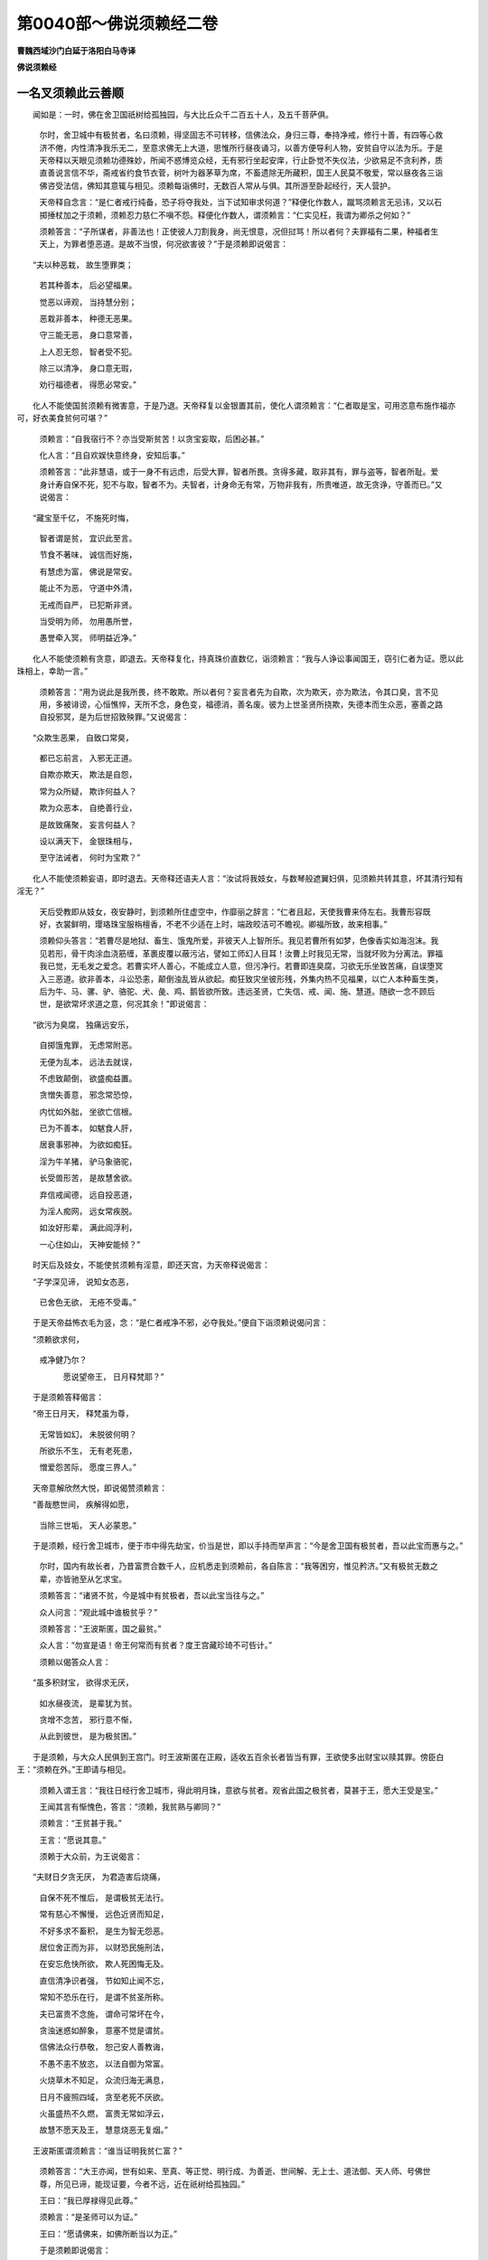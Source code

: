 第0040部～佛说须赖经二卷
============================

**曹魏西域沙门白延于洛阳白马寺译**

**佛说须赖经**

一名叉须赖此云善顺
------------------

　　闻如是：一时，佛在舍卫国祇树给孤独园，与大比丘众千二百五十人，及五千菩萨俱。

                      　　尔时，舍卫城中有极贫者，名曰须赖，得坚固志不可转移，信佛法众，身归三尊，奉持净戒，修行十善，有四等心救济不倦，内性清净我乐无二，至意求佛无上大道，思惟所行昼夜诵习，以善方便导利人物，安贫自守以法为乐。于是天帝释以天眼见须赖功德殊妙，所闻不惑博览众经，无有邪行坐起安庠，行止卧觉不失仪法，少欲易足不贪利养，质直善说言信不华，斋戒省约食节衣菅，树叶为器茅草为席，不畜遗除无所藏积，国王人民莫不敬爱，常以昼夜各三诣佛咨受法信，佛知其意辄与相见。须赖每诣佛时，无数百人常从与俱。其所游至卧起经行，天人营护。

                      　　天帝释自念言：“是仁者戒行纯备，恐子将夺我处，当下试知审求何道？”释便化作数人，蹴骂须赖言无忌讳，又以石掷捶杖加之于须赖，须赖忍力慈仁不嗔不怨。释便化作数人，谓须赖言：“仁实见枉，我谓为卿杀之何如？”

                      　　须赖答言：“子所谋者，非善法也！正使彼人刀割我身，尚无恨意，况但挝骂！所以者何？夫罪福有二果，种福者生天上，为罪者堕恶道。是故不当恨，何况欲害彼？”于是须赖即说偈言：

　　“夫以种恶栽， 故生堕罪类；
 
                      　　　若其种善本， 后必望福果。
 
                      　　　觉恶以谛观， 当持慧分别；
 
                      　　　恶栽非善本， 种德无恶果。
 
                      　　　守三能无恶， 身口意常善，
 
                      　　　上人忍无怨， 智者受不犯。
 
                      　　　除三以清净， 身口意无瑕，
 
                      　　　劝行福德者， 得愿必常安。”

　　化人不能使国贫须赖有微害意，于是乃退。天帝释复以金银置其前，使化人谓须赖言：“仁者取是宝，可用恣意布施作福亦可，好衣美食贫何可堪？”

                      　　须赖言：“自我宿行不？亦当受斯贫苦！以贪宝妄取，后困必甚。”

                      　　化人言：“且自欢娱快意终身，安知后事。”

                      　　须赖答言：“此非慧语，或于一身不有远虑，后受大罪，智者所畏。贪得多藏，取非其有，罪与盗等，智者所耻。爱身计寿自保不死，犯不与取，智者不为。夫智者，计身命无有常，万物非我有，所贵唯道，故无贪诤，守善而已。”又说偈言：

　　“藏宝至千亿， 不施死时悔，
 
                      　　　智者谓是贫， 宜识此至言。
 
                      　　　节食不著味， 诚信而好施，
 
                      　　　有慧虑为富， 佛说是常安。
 
                      　　　能止不为恶， 守道中外清，
 
                      　　　无戒而自严， 已犯斯非贤。
 
                      　　　当受明为师， 勿用愚所誉，
 
                      　　　愚誉牵入冥， 师明益近净。”

　　化人不能使须赖有贪意，即退去。天帝释复化，持真珠价直数亿，诣须赖言：“我与人诤讼事闻国王，窃引仁者为证。愿以此珠相上，幸助一言。”

                      　　须赖答言：“用为说此是我所畏，终不敢欺。所以者何？妄言者先为自欺，次为欺天，亦为欺法，令其口臭，言不见用，多被诽谤，心恒憔悴，天所不念，身色变，福德消，善名废。彼为上世圣贤所挠欺，失德本而生众恶，塞善之路自投邪冥，是为后世招致殃罪。”又说偈言：

　　“众欺生恶果， 自致口常臭，
 
                      　　　都已忘前言， 入邪无正道。
 
                      　　　自欺亦欺天， 欺法是自怨，
 
                      　　　常为众所疑， 欺诈何益人？
 
                      　　　欺为众恶本， 自绝善行业，
 
                      　　　是故致痛聚， 妄言何益人？
 
                      　　　设以满天下， 金银珠相与，
 
                      　　　至守法诫者， 何时为宝欺？”

　　化人不能使须赖妄语，即时退去。天帝释还语夫人言：“汝试将我妓女，与数琴般遮翼妇俱，见须赖共转其意，坏其清行知有淫无？”

                      　　天后受教即从妓女，夜安静时，到须赖所住虚空中，作靡丽之辞言：“仁者且起，天使我曹来侍左右。我曹形容既好，衣裳鲜明，璎珞珠宝服栴檀香，不老不少适在上时，端政皎洁可不瞻视。卿福所致，故来相事。”

                      　　须赖仰头答言：“若曹尽是地狱、畜生、饿鬼所爱，非彼天人上智所乐。我见若曹所有如梦，色像香实如海泡沫。我见若形，骨干肉涂血浇筋缠，革裹皮覆以蔽污沾，譬如工师幻人目耳！汝曹上时我见无常，当就坏败为分离法。罪福我已觉，无毛发之爱念。若曹实坏人善心，不能成立人意，但污净行。若曹即连臭腐，习欲无乐坐致苦痛，自误堕冥入三恶道。欲非善本，斗讼恐恚，颠倒浊乱皆从欲起。痴狂致灾坐彼形残，外集内热不见福果，以亡人本种畜生类，后为牛、马、骡、驴、骆驼、犬、彘、鸡、鹅皆欲所致。违远圣贤，亡失信、戒、闻、施、慧道。随欲一念不顾后世，是欲常坏求道之意，何况其余！”即说偈言：

　　“欲污为臭腐， 独痛远安乐，
 
      　　　自掷饿鬼罪， 无虑常附恶。
 
      　　　无便为乱本， 远法去就误，
 
      　　　不虑致颠倒， 欲盛痴益置。
 
      　　　贪憎失善意， 邪念常恐惊，
 
      　　　内忧如外胐， 坐欲亡信根。
 
      　　　已为不善本， 如魃食人肝，
 
      　　　居衰事邪神， 为欲如痴狂。
 
      　　　淫为牛羊猪， 驴马象骆驼，
 
      　　　长受兽形苦， 是故慧舍欲。
 
      　　　弃信戒闻德， 远自投恶道，
 
      　　　为淫人痴网， 远女常疾脱。
 
      　　　如汝好形辈， 满此阎浮利，
 
      　　　一心住如山， 天神安能倾？”

　　时天后及妓女，不能使贫须赖有淫意，即还天宫，为天帝释说偈言：

　　“子学深见谛， 说知女态恶，
 
                      　　　已舍色无欲， 无疮不受毒。”

　　于是天帝益怖衣毛为竖，念：“是仁者戒净不邪，必夺我处。”便自下诣须赖说偈问言：

　　“须赖欲求何， 
                      戒净健乃尔？

                      　　　愿说望帝王， 日月释梵耶？”

　　于是须赖答释偈言：

　　“帝王日月天， 释梵虽为尊，
 
                      　　　无常皆如幻， 未脱彼何明？
 
                      　　　所欲乐不生， 无有老死患，
 
                      　　　憎爱怨苦际， 愿度三界人。”

　　天帝意解欣然大悦，即说偈赞须赖言：

　　“善哉愍世间， 疾解得如愿，
 
                      　　　当除三世垢， 天人必蒙恩。”

　　于是须赖，经行舍卫城市，便于市中得先劫宝，价当是世，即以手持而举声言：“今是舍卫国有极贫者，吾以此宝而惠与之。”

                      　　尔时，国内有故长者，乃昔富贾合数千人，应机悉走到须赖前，各自陈言：“我等困穷，惟见矜济。”又有极贫无数之辈，亦皆驰至从乞求宝。

                      　　须赖答言：“诸贤不贫，今是城中有贫极者，吾以此宝当往与之。”

                      　　众人问言：“观此城中谁极贫乎？”

                      　　须赖答言：“王波斯匿，国之最贫。”

                      　　众人言：“勿宣是语！帝王何常而有贫者？度王宫藏珍琦不可呰计。”

                      　　须赖以偈答众人言：

　　“虽多积财宝， 欲得求无厌，
 
                      　　　如水昼夜流， 是辈犹为贫。
 
                      　　　贪增不念苦， 邪行意不惭，
 
                      　　　从此到彼世， 是为极贫困。”

　　于是须赖，与大众人民俱到王宫门。时王波斯匿在正殿，适收五百余长者皆当有罪，王欲使多出财宝以赎其罪。傍臣白王：“须赖在外。”王即请与相见。

                      　　须赖入谓王言：“我往日经行舍卫城市，得此明月珠，意欲与贫者。观省此国之极贫者，莫甚于王，愿大王受是宝。”

                      　　王闻其言有惭愧色，答言：“须赖，我贫熟与卿同？”

                      　　须赖言：“王贫甚于我。”

                      　　王言：“愿说其意。”

                      　　须赖于大众前，为王说偈言：

　　“夫财日夕贪无厌， 为君造害后烧痛，
 
                      　　　自保不死不惟后， 是谓极贫无法行。
 
                      　　　常有慈心不懈慢， 远色近贤而知足，
 
                      　　　不好多求不畜积， 是生为智无怨恶。
 
                      　　　居位舍正而为非， 以财恐民施刑法，
 
                      　　　在安忘危快所欲， 欺人死困悔无及。
 
                      　　　直信清净识者强， 节如知止闻不忘，
 
                      　　　常知不恐乐在行， 是谓不贫圣所称。
 
                      　　　夫已富贵不念施， 谓命可常坏在今，
 
                      　　　贪浊迷惑如醉象， 意塞不觉是谓贫。
 
                      　　　信佛法众行恭敬， 恕己安人善教诲，
 
                      　　　不愚不恚不放恣， 以法自御为常富。
 
                      　　　火烧草木不知足， 众流归海无满息，
 
                      　　　日月不疲照四域， 贪至老死不厌欲。
 
                      　　　火虽盛热不久燃， 富贵无常如浮云，
 
                      　　　故慧不愿天及王， 慧意烧恶无复烟。”

　　王波斯匿谓须赖言：“谁当证明我贫仁富？”

                      　　须赖答言：“大王亦闻，世有如来、至真、等正觉、明行成、为善逝、世间解、无上士、道法御、天人师、号佛世尊，所见已谛，能现证要，今者不远，近在祇树给孤独园。”

                      　　王曰：“我已厚禄得见此尊。”

                      　　须赖言：“是圣师可以为证。”

                      　　王曰：“愿请佛来，如佛所断当以为正。”

                      　　于是须赖即说偈言：

　　“佛慧悉遍见， 不须大王请，
 
                      　　　今我意所念， 已见必哀来。
 
                      　　　神通圣无漏， 世作后所受，
 
                      　　　佛无不定智， 必来王莫疑。
 
                      　　　常等无憎爱， 愍伤人非人，
 
                      　　　虽远在他方， 但念其法言。
 
                      　　　我愿大王信， 佛为慈悲主，
 
                      　　　于是至意念， 世雄来不久。
 
                      　　　豫出香华宝， 珠缨缯盖幡，
 
                      　　　众妓调五音， 供佛当鲜明。”

　　须赖即叉手偏袒右肩，下两膝跪伏地，遥向佛说偈言：

　　“佛悉知人意， 照见诸至诚，
 
                      　　　愿称听至意， 现神住我前。”

　　于是地即大动，佛与五百比丘、二百菩萨，化从地中出王殿上。释、梵、四天王、无数百千天，悉从佛而来。王及吏民见佛现神，莫不悚然，加敬稽首佛足。若干千人，从敬发意愿为菩萨。

      　　于是国贫须赖，前礼佛足却住，白佛言：“我行此城中得明月金珠，价直一阎浮利，念欲与贫者。观省是国，独王极贫。所以者何？贪欲无厌，赋检不息，娆恼不息，一国民为疲极迫强役羸，中伤至直，下有劳扰，上为欲缚，不念非常，不顺正治，是故我献此明月珠不肯受，反诘我以贫富之证。是故愿见如来，无不开导，无所不护，析疑除垢，愿解此义。”

      　　佛言：“富哉！须赖，言语至诚，大王勿疑。”

      　　王曰：“唯然，世尊，以正真之言启发蒙冥。”

      　　佛以善权方便，将护王意，现其义言：“王且谛听！亦有因缘计王所富，须赖无有；亦有要义计须赖富，王不能及。所谓王之富者，计有国财、金银璧玉、水精琉璃、真珠珊瑚、车磲玛瑙、象马宫殿，所有饶裕治得自在，此王之富，须赖无有。当计须赖道德正相，布施、戒具、忍力、精进、慧不放逸、善行有叙、慈悲喜护、爱敬三宝、学深意净、直信惭愧、七财满具，是须赖富，王不能及。正使大王所部国界，人民悉富如释摩男，合此人财以比须赖道德之富，百分、千分、巨亿万分，计所不能及，是不可以譬喻为比。”

      　　王言：“善哉！善哉！如世尊言，我已有福，我国界中乃有持法上富之人。”

      　　佛言：“然！亦多有真人在王界内。”

      　　于时王波斯匿起住佛前，赞须赖言：

　　“我尊仁与佛， 由仁我绮雅，
 
                      　　　愿以国相上， 自今仁为师。
 
                      　　　久已憍慢戒， 坐国远正法，
 
                      　　　今闻须赖语， 愿详修梵行。
 
                      　　　用贪财利故， 怨五百人系，
 
                      　　　今赦贪无益， 念仁恩难忘。”

　　于是五百系人闻王赦其罪，皆念须赖恩，厌非常苦，得无欲意，悉起礼佛，又礼须赖。王意欢喜重赞言：

　　“仁富我实贫， 须赖言妙真，
 
                      　　　今下令国中， 不得言仁贫。”

　　国人闻王令后，皆称须赖为富，无复贫名。须赖起正衣服，右膝著地，叉手白佛言：“今是大众集会，善哉！世尊，愿说法语，使此众人不空见佛。”

      　　佛言：“善哉！听我所说，善思念之。有四法，族姓子为见佛。何等四？为信、为乐、为悦、为敬，是为四。复有四法，可得见佛。何等四？已见佛色像便起道意，自愿后世得身如是；以至意思念佛，言常至诚；已悲哀诸人物，意不复动；已乐所履行，不断三宝。是为四。复者四法为觉意。何等四？谓色、痛、想、行、识，无所视，所见转空，所想即知，是为四。复有四法见佛向净。何等四？不计彼我为内外除，不计常在为除寿命，不计断灭为舍习行，以佛眼见觉常眠意，是为四。复有四法见佛向净。何等四？一切法无此取，以正定为净行，已学成无上智，善权见净脱，是为四。族姓子、族姓女，已见如来为向清净。”

      　　佛说是时，七百比丘意解无漏，坐中菩萨皆得不起法忍，无数千人皆立德本。佛说经已，便从座起，与诸弟子及诸菩萨，现神飞去如凤凰王，还到祇树给孤独园。

      　　于是王波斯匿谓须赖言：“仁者欲诣佛时，愿相告敕身欲随往。”

      　　须赖言：“亦愿大王敕诸后宫、太子、官属，并国吏民不诣佛者，使有司记其罪。所以者何？菩萨不但忧身忧人非人，菩萨在大众中威神倍好。”

      　　王言：“愿闻菩萨将从大众，为之奈何？”

      　　须赖答言：“一切众生菩萨皆能合会以为从者，谓以布施众人乐从，能转悭者使好布施；菩萨持戒众人乐从，化诸不信令信罪福；菩萨忍辱众人乐从，化诸嗔恚令无结恨；菩萨精进众人乐从，化诸无势令建精进；菩萨行禅众人乐从，化诸乱意令守一心；菩萨智慧众人乐从，化诸愚痴令得正智；菩萨行慈众人乐从，化诸不仁使有慈心；菩萨行悲众人乐从，入生死苦不厌正行；菩萨行喜众人乐从，化忧迷者能使乐法；菩萨行护众人乐从，安慰劝助使人入法。如是大王德行非一，又有四事为善受人：一曰护众生不违舍，二曰众德本行清净，三曰择好愿令佛国无三毒，四曰空不愿无思想，出诸魔网所拘制。菩萨常行柔软，化诸刚强不忘大乘，乐居山泽，不以毁断先世福德，善本日增普修众行，周满道法三十七品，菩萨以是合取人民。”

      　　王波斯匿，欣然大悦，善心生焉。王身所著彩衣，价直千万以上须赖。须赖不受言：“大王意悦与受何异？”王意不乐，须赖复言：“我自有菅衣著之甚悦，当用是忧衣为？”

      　　王曰：“何故？”

      　　须赖答言：“我有时脱衣挂树舍，行一日或至七日，无贪取者，我亦无惜意，不顾望此衣。菩萨常服如此辈衣，既自无著意，又使彼不贪。”

      　　王曰：“愿仁愍念，足行衣上，使我长夜得福无量。”须赖称王意，为蹈衣上。

      　　王曰：“此衣已属须赖，吾将安置。”

      　　须赖答言：“大王，宜视此国中形露不蔽者，可以衣与之。”王即敕左右，持此衣出赐诸贫穷人。

      　　诸贫穷人共得王彩衣，皆欢喜念须赖：“当何以报其恩须赖至意？”

      　　以佛威神空中有声，而说偈言：

　　“不以香华宝， 甘快诸美食，
 
                      　　　欲报此慈恩， 但当起道意。
 
                      　　　至人不贪贵， 不乐诸奇异，
 
                      　　　欲报当求佛， 大乘四等意。”

　　于是须赖，以日跌时与大众人，王亦与后宫一切宫属吏民俱行诣佛。是时，舍卫清信士、清信女，合十亿众，及得赐彩衣贫民，闻须赖当到佛所，皆悉从行。时天帝释，下从舍卫来至祇树，于中间化作大殿如忉利天宫，化作七宝树。于树下为佛设师子座方圆自副，以若干种缯敷其上，令万二千妓女罗住其边，作百种音乐，以为供养佛。佛知大众具至，即起到大殿，坐天师子座。佛身放光明照天地，空中散华其堕如雨。

                      　　天帝释告子言拘：“或吾为佛设座，汝可为诸菩萨真人作座。”太子即化作六万余座悉严好，以天五彩之毡已说偈言：

　　“真人诸菩萨， 愿来坐此座，
 
                      　　　是化天所乐， 常愿会佛前。”

　　诸菩萨大弟子坐已定，时般遮翼天敕其天人，孚调五百余琴，令音调好，进歌佛、须赖：“来者必有尊天俱主，我曹当退。”即时调诸意，如歌颂言：

　　“智行过百劫， 智盛施无量，
 
                      　　　智戒摄身口， 当礼无上圣。
 
                      　　　人忍无所犯， 精进人力强，
 
                      　　　仁开定慧门， 当礼三界雄。
 
                      　　　明断淫怒痴， 已尽灭无瑕，
 
                      　　　自得复授彼， 当礼天人师。
 
                      　　　慧观除三爱， 不贪世间荣，
 
                      　　　恬惔无忧畏， 当礼是法王。
 
                      　　　魔天进三女， 道意不为倾，
 
                      　　　无著不可污， 当礼是至清。
 
                      　　　奇相三十二， 众好自严身，
 
                      　　　八声无不闻， 当礼天中天。
 
                      　　　行地印文现， 无畏威远震，
 
                      　　　齿齐肩间回， 当礼释中神。
 
                      　　　我赞十力王， 檀独欢喜诚，
 
                      　　　自归佛得福， 愿后如世尊。”

　　尔时，须赖从大众人民，亦若干千天人，俱到佛所，皆礼佛足，各坐一面。王波斯匿与其所从，前礼佛足，却住一面。于是王手自取床，谓须赖言：“愿仁坐此座。”

      　　诸天众中未见须赖者，念：“是贫人有何功德，而见敬乃如此？”

      　　释知诸天意言：“诸依福者不宜轻是人。所以者何？我可为证，是人守戒奉法难及，且待须臾方见其德。”

      　　须赖欲使诸天意解，即白佛言：“唯愿世尊，解说菩萨得威神见敬，至于无上正真之道。”

      　　是时，佛放身光，焰著须赖，其形状踰于天帝百千倍。天意皆悦，知非凡人，悉已天华散其上。

      　　佛告须赖：“菩萨在贵不以憍慢，现若卑贱，能使众人不贪富贵，亦无恨贫，是为净德。其在豪贵，能率余人兴布施意；在智现愚，能使愚人疾解智慧，是为净德。已能制意如汝须赖，示现极贫守戒如法，为诸梵志、居士、众人所敬，是为清净知善方便。”

      　　贤者阿难白佛言：“须赖学来久如？”

      　　佛告阿难：“其学甚久，已事若干亿百千佛，现得三忍博达众智，顺行诸善自见贫鄙，意净如是。”

      　　阿难言：“今宁有人愿求佛者？”

      　　佛言：“欲天七千，色天万二千，世人数千皆发无上正真道意。”

      　　阿难复问：“须赖久如，当成为佛？佛号为何？国土何类？”

      　　佛为阿难说此偈言：

　　“阿难听我说， 须赖初发义，

                      　　　护人无仇善， 德广常大施。

                      　　　从始起意来， 其数难缕陈，

                      　　　供养佛无厌， 奉法守不忘。

                      　　　学六度无极， 进道乐久长，

                      　　　梵行未曾漏， 守法慧不倾。

                      　　　所行志念具， 觉对立道地，

                      　　　已度众邪网， 性善觉内事。

                      　　　已舍世八事， 利衰毁誉意，

                      　　　一切等心视， 如空无挂碍。

                      　　　爱法行无倦， 守忍慈为常，

                      　　　爱人如爱己， 弃身安群生。

                      　　　爱习悉教彼， 念熟说义实，

                      　　　觉意不离法， 解空导二脱。

                      　　　三忍具无念， 学法知可行，

                      　　　所至必开导， 一切蒙其恩。

                      　　　所在国邑兴， 辄往到其方，

                      　　　宣化如佛意， 遍教诸天人。

                      　　　我般泥曰后， 末时须赖终，

                      　　　生东可乐国， 阿閦所山方。

                      　　　余三阿僧祇， 行满大愿成，

                      　　　得佛除世邪， 安隐度十方。

                      　　　自然为神将， 号曰世尊王，

                      　　　始如阿閦佛， 所度无有量。

                      　　　世名德化成， 恶灭善义兴，

                      　　　佛住千万岁， 众僧不可称。

                      　　　彼愿罗汉少， 求佛者甚众，

                      　　　时人力神足， 精进福行明。

                      　　　其世五音声， 佛说法遍闻，

                      　　　无有坏善魔， 正信脱邪患。

                      　　　至佛灭度后， 八万四千人，

                      　　　上法兴照世， 令行无讼意。

                      　　　须赖所教化， 多愿摩诃衍，

                      　　　悉会生其世， 不数已度人。”

　　佛拜须赖，时坐中天人鬼龙，各以好衣奉上须赖，欢乐之声闻于三千，亿百千人皆来礼之。佛为广说若干法要，解三乘行。

                      　　王波斯匿避坐叉手，住白佛言：“我以贪浊为国财醉，憍贵自恣作危殆行，得须赖妙言，乃自知最为贫。今欲舍家国付太子受世尊戒，身为佛比丘僧，守园给使。现在财宝为三分：一分奉佛弟子，二分施国人民，三分留为官储。得蒙佛恩，现身财宝不复贪乐，一切是福皆施众生，愿得无上正真道意。”

                      　　时坐中五百长者居士，五百梵志，五百小臣，闻王誓愿如师子吼，皆发无上正真道意，一切舍欲以家之信，离家为道欲作沙门。除中三百人，其余佛悉以为沙门。

                      　　于是须赖，退坐叉手白佛言：“已亦愿从圣师子，十方诸现在佛，求哀作沙门。”须赖慧力亦如来所成，便入三昧，一切十方诸现在佛，皆与其比丘僧俱现。须赖即起，稽首礼十方佛便为沙门。复求哀言：“愿诸世尊，哀听受我使得成立。”十方诸佛及释迦文，皆伸右臂摩须赖顶，诸佛臂各自现不相障。是时光明照三千世界，天雨众华，贤者须赖自然法衣在身，被服正齐威仪安庠。当须赖得拜，时五百比丘漏尽意解，无余缚结，千菩萨得信忍。

                      　　佛告阿难：“受是记拜经奉持之，当为众人布说其义。所以者何？末世人多在邪信网，吾以是故于中作佛，化其恶意使见正道，令如须赖，从信入慧。我于世间周遍说法，一人不度我终不舍。是故，阿难，当传此法令人信乐，终日习闻使意开解，当从是如得要。”

                      　　佛说经已皆欢喜，须赖比丘、诸比丘僧、天帝释及王波斯匿，天、人、阿须轮，莫不乐闻。
